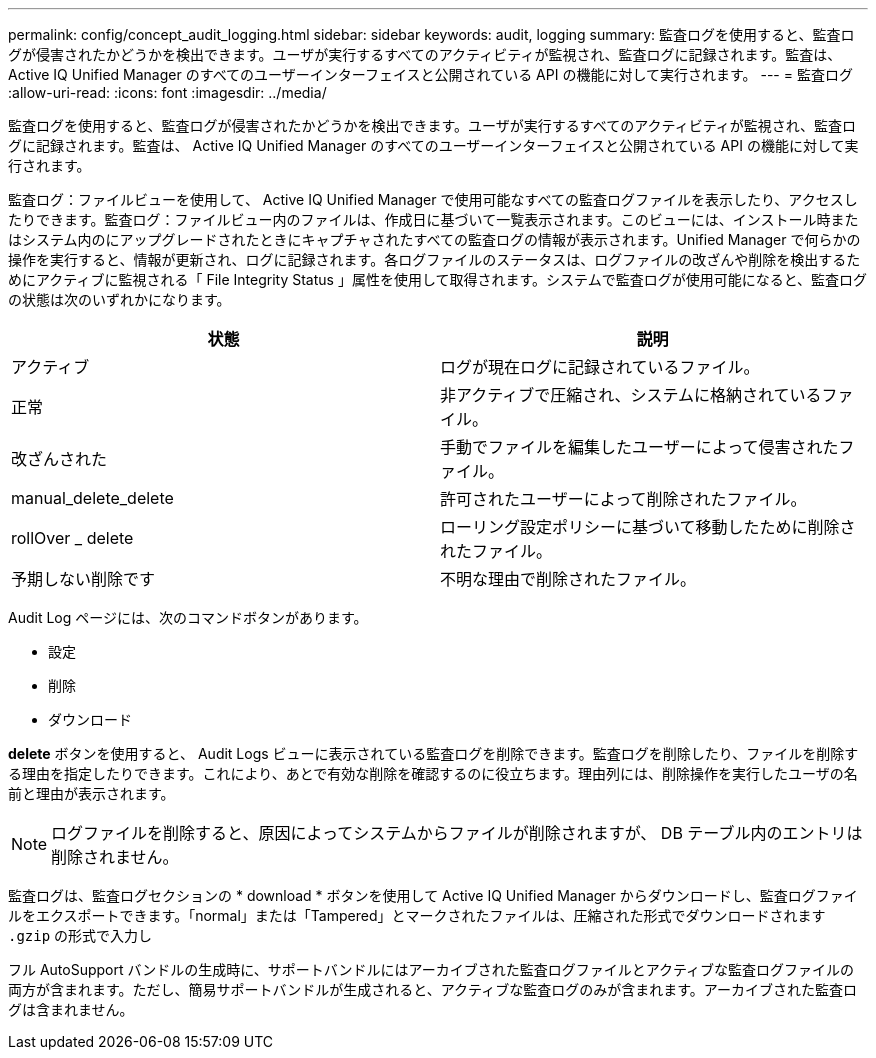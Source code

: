 ---
permalink: config/concept_audit_logging.html 
sidebar: sidebar 
keywords: audit, logging 
summary: 監査ログを使用すると、監査ログが侵害されたかどうかを検出できます。ユーザが実行するすべてのアクティビティが監視され、監査ログに記録されます。監査は、 Active IQ Unified Manager のすべてのユーザーインターフェイスと公開されている API の機能に対して実行されます。 
---
= 監査ログ
:allow-uri-read: 
:icons: font
:imagesdir: ../media/


[role="lead"]
監査ログを使用すると、監査ログが侵害されたかどうかを検出できます。ユーザが実行するすべてのアクティビティが監視され、監査ログに記録されます。監査は、 Active IQ Unified Manager のすべてのユーザーインターフェイスと公開されている API の機能に対して実行されます。

監査ログ：ファイルビューを使用して、 Active IQ Unified Manager で使用可能なすべての監査ログファイルを表示したり、アクセスしたりできます。監査ログ：ファイルビュー内のファイルは、作成日に基づいて一覧表示されます。このビューには、インストール時またはシステム内のにアップグレードされたときにキャプチャされたすべての監査ログの情報が表示されます。Unified Manager で何らかの操作を実行すると、情報が更新され、ログに記録されます。各ログファイルのステータスは、ログファイルの改ざんや削除を検出するためにアクティブに監視される「 File Integrity Status 」属性を使用して取得されます。システムで監査ログが使用可能になると、監査ログの状態は次のいずれかになります。

[cols="2*"]
|===
| 状態 | 説明 


 a| 
アクティブ
 a| 
ログが現在ログに記録されているファイル。



 a| 
正常
 a| 
非アクティブで圧縮され、システムに格納されているファイル。



 a| 
改ざんされた
 a| 
手動でファイルを編集したユーザーによって侵害されたファイル。



 a| 
manual_delete_delete
 a| 
許可されたユーザーによって削除されたファイル。



 a| 
rollOver _ delete
 a| 
ローリング設定ポリシーに基づいて移動したために削除されたファイル。



 a| 
予期しない削除です
 a| 
不明な理由で削除されたファイル。

|===
Audit Log ページには、次のコマンドボタンがあります。

* 設定
* 削除
* ダウンロード


*delete* ボタンを使用すると、 Audit Logs ビューに表示されている監査ログを削除できます。監査ログを削除したり、ファイルを削除する理由を指定したりできます。これにより、あとで有効な削除を確認するのに役立ちます。理由列には、削除操作を実行したユーザの名前と理由が表示されます。

[NOTE]
====
ログファイルを削除すると、原因によってシステムからファイルが削除されますが、 DB テーブル内のエントリは削除されません。

====
監査ログは、監査ログセクションの * download * ボタンを使用して Active IQ Unified Manager からダウンロードし、監査ログファイルをエクスポートできます。「normal」または「Tampered」とマークされたファイルは、圧縮された形式でダウンロードされます `.gzip` の形式で入力し

フル AutoSupport バンドルの生成時に、サポートバンドルにはアーカイブされた監査ログファイルとアクティブな監査ログファイルの両方が含まれます。ただし、簡易サポートバンドルが生成されると、アクティブな監査ログのみが含まれます。アーカイブされた監査ログは含まれません。
